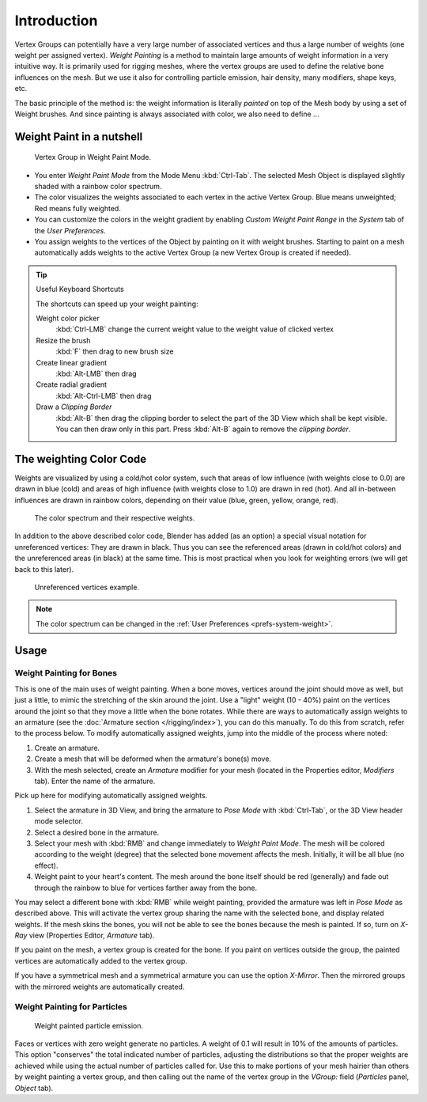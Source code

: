 .. TODO. Split this page,
   it currently contains more information then just introductory material.

************
Introduction
************

Vertex Groups can potentially have a very large number of associated vertices and thus a large
number of weights (one weight per assigned vertex). *Weight Painting* is a method to
maintain large amounts of weight information in a very intuitive way.
It is primarily used for rigging meshes,
where the vertex groups are used to define the relative bone influences on the mesh.
But we use it also for controlling particle emission, hair density, many modifiers,
shape keys, etc.

The basic principle of the method is: the weight information is literally *painted*
on top of the Mesh body by using a set of Weight brushes.
And since painting is always associated with color, we also need to define ...


Weight Paint in a nutshell
==========================

.. figure:: /images/modeling-meshes-weight-paint-example.jpg

   Vertex Group in Weight Paint Mode.


- You enter *Weight Paint Mode* from the Mode Menu :kbd:`Ctrl-Tab`.
  The selected Mesh Object is displayed slightly shaded with a rainbow color spectrum.
- The color visualizes the weights associated to each vertex in the active Vertex Group.
  Blue means unweighted; Red means fully weighted.
- You can customize the colors in the weight gradient by enabling *Custom Weight Paint Range*
  in the *System* tab of the *User Preferences*.
- You assign weights to the vertices of the Object by painting on it with weight brushes.
  Starting to paint on a mesh automatically adds weights to the active Vertex Group
  (a new Vertex Group is created if needed).

.. tip:: Useful Keyboard Shortcuts

   The shortcuts can speed up your weight painting:

   Weight color picker
      :kbd:`Ctrl-LMB` change the current weight value to the weight value of clicked vertex
   Resize the brush
      :kbd:`F` then drag to new brush size
   Create linear gradient
      :kbd:`Alt-LMB` then drag
   Create radial gradient
      :kbd:`Alt-Ctrl-LMB` then drag
   Draw a *Clipping Border*
      :kbd:`Alt-B` then drag the clipping border to select the part of the 3D View which shall be kept visible.
      You can then draw only in this part. Press :kbd:`Alt-B` again to remove the *clipping border*.


The weighting Color Code
========================

Weights are visualized by using a cold/hot color system, such that areas of low influence
(with weights close to 0.0) are drawn in blue (cold) and areas of high influence
(with weights close to 1.0) are drawn in red (hot).
And all in-between influences are drawn in rainbow colors, depending on their value (blue,
green, yellow, orange, red).

.. figure:: /images/sculpt-paint_painting_weight-paint_introduction_color-code.png

   The color spectrum and their respective weights.


In addition to the above described color code, Blender has added (as an option)
a special visual notation for unreferenced vertices: They are drawn in black.
Thus you can see the referenced areas (drawn in cold/hot colors) and the unreferenced areas
(in black) at the same time. This is most practical when you look for weighting errors
(we will get back to this later).

.. figure:: /images/sculpt-paint_painting_weight-paint_introduction_color-code-black.png

   Unreferenced vertices example.


.. note::

   The color spectrum can be changed in the :ref:`User Preferences <prefs-system-weight>`.


Usage
=====

Weight Painting for Bones
-------------------------

This is one of the main uses of weight painting.
When a bone moves, vertices around the joint should move as well,
but just a little, to mimic the stretching of the skin around the joint.
Use a "light" weight (10 - 40%)
paint on the vertices around the joint so that they move a little when the bone rotates.
While there are ways to automatically assign weights to an armature
(see the :doc:`Armature section </rigging/index>`),
you can do this manually. To do this from scratch, refer to the process below.
To modify automatically assigned weights, jump into the middle of the process where noted:

#. Create an armature.
#. Create a mesh that will be deformed when the armature's bone(s) move.
#. With the mesh selected, create an *Armature* modifier for your mesh
   (located in the Properties editor, *Modifiers* tab).
   Enter the name of the armature.

Pick up here for modifying automatically assigned weights.

#. Select the armature in 3D View, and bring the armature to *Pose Mode*
   with :kbd:`Ctrl-Tab`, or the 3D View header mode selector.
#. Select a desired bone in the armature.
#. Select your mesh with :kbd:`RMB` and change immediately to *Weight Paint Mode*.
   The mesh will be colored according to the weight (degree) that the selected bone movement affects the mesh.
   Initially, it will be all blue (no effect).
#. Weight paint to your heart's content.
   The mesh around the bone itself should be red (generally)
   and fade out through the rainbow to blue for vertices farther away from the bone.

You may select a different bone with :kbd:`RMB` while weight painting,
provided the armature was left in *Pose Mode* as described above.
This will activate the vertex group sharing the name with the selected bone,
and display related weights. If the mesh skins the bones,
you will not be able to see the bones because the mesh is painted.
If so, turn on *X-Ray* view (Properties Editor, *Armature* tab).

If you paint on the mesh, a vertex group is created for the bone.
If you paint on vertices outside the group,
the painted vertices are automatically added to the vertex group.

If you have a symmetrical mesh and a symmetrical armature you can use the option
*X-Mirror*.
Then the mirrored groups with the mirrored weights are automatically created.


Weight Painting for Particles
-----------------------------

.. figure:: /images/sculpt-paint_painting_weight-paint_introduction_particles.png

   Weight painted particle emission.

Faces or vertices with zero weight generate no particles. A weight of 0.1 will result in 10% of the amounts of particles.
This option "conserves" the total indicated number of particles, adjusting the distributions
so that the proper weights are achieved while using the actual number of particles called for.
Use this to make portions of your mesh hairier than others by weight painting a vertex group,
and then calling out the name of the vertex group in the *VGroup:* field
(*Particles* panel, *Object* tab).
